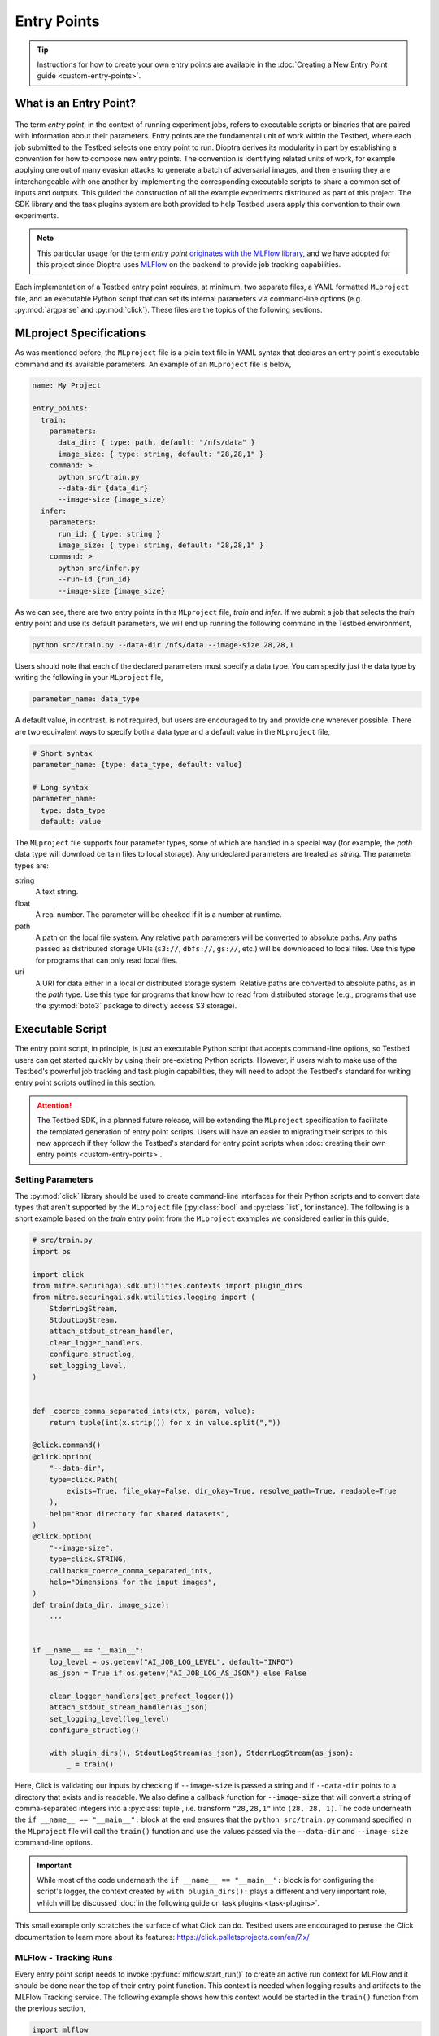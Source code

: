 .. Parts of this documentation are adapted from the work,
.. https://github.com/mlflow/mlflow/blob/370850c1a97e78bb8c551651a0cb13d5300639ba/docs/source/projects.rst,
.. distributed under the terms of the Apache License, 2.0, see the copyright notice below.
..
.. Copyright 2018 Databricks, Inc.
..
.. Licensed under the Apache License, Version 2.0 (the "License");
.. you may not use this file except in compliance with the License.
.. You may obtain a copy of the License at
..
..     https://www.apache.org/licenses/LICENSE-2.0
..
.. Unless required by applicable law or agreed to in writing, software
.. distributed under the License is distributed on an "AS IS" BASIS,
.. WITHOUT WARRANTIES OR CONDITIONS OF ANY KIND, either express or implied.
.. See the License for the specific language governing permissions and
.. limitations under the License.

.. _user-guide-entry-points:

Entry Points
============

.. tip::

   Instructions for how to create your own entry points are available in the :doc:`Creating a New Entry Point guide <custom-entry-points>`.

What is an Entry Point?
-----------------------

.. figure:: /images/entry-point-components.svg

The term *entry point*, in the context of running experiment jobs, refers to executable scripts or binaries that are paired with information about their parameters.
Entry points are the fundamental unit of work within the Testbed, where each job submitted to the Testbed selects one entry point to run.
Dioptra derives its modularity in part by establishing a convention for how to compose new entry points.
The convention is identifying related units of work, for example applying one out of many evasion attacks to generate a batch of adversarial images, and then ensuring they are interchangeable with one another by implementing the corresponding executable scripts to share a common set of inputs and outputs.
This guided the construction of all the example experiments distributed as part of this project.
The SDK library and the task plugins system are both provided to help Testbed users apply this convention to their own experiments.

.. note::

   This particular usage for the term *entry point* `originates with the MLFlow library <https://mlflow.org/docs/latest/projects.html#overview>`_, and we have adopted for this project since Dioptra uses MLFlow_ on the backend to provide job tracking capabilities.

Each implementation of a Testbed entry point requires, at minimum, two separate files, a YAML formatted ``MLproject`` file, and an executable Python script that can set its internal parameters via command-line options (e.g. :py:mod:`argparse` and :py:mod:`click`).
These files are the topics of the following sections.

MLproject Specifications
------------------------

As was mentioned before, the ``MLproject`` file is a plain text file in YAML syntax that declares an entry point's executable command and its available parameters.
An example of an ``MLproject`` file is below,

.. code-block:: yaml

   name: My Project

   entry_points:
     train:
       parameters:
         data_dir: { type: path, default: "/nfs/data" }
         image_size: { type: string, default: "28,28,1" }
       command: >
         python src/train.py
         --data-dir {data_dir}
         --image-size {image_size}
     infer:
       parameters:
         run_id: { type: string }
         image_size: { type: string, default: "28,28,1" }
       command: >
         python src/infer.py
         --run-id {run_id}
         --image-size {image_size}

As we can see, there are two entry points in this ``MLproject`` file, `train` and `infer`.
If we submit a job that selects the `train` entry point and use its default parameters, we will end up running the following command in the Testbed environment,

.. code-block:: sh

   python src/train.py --data-dir /nfs/data --image-size 28,28,1

Users should note that each of the declared parameters must specify a data type.
You can specify just the data type by writing the following in your ``MLproject`` file,

.. code-block:: yaml

   parameter_name: data_type

A default value, in contrast, is not required, but users are encouraged to try and provide one wherever possible.
There are two equivalent ways to specify both a data type and a default value in the ``MLproject`` file,

.. code-block:: yaml

   # Short syntax
   parameter_name: {type: data_type, default: value}

   # Long syntax
   parameter_name:
     type: data_type
     default: value

The ``MLproject`` file supports four parameter types, some of which are handled in a special way (for example, the `path` data type will download certain files to local storage).
Any undeclared parameters are treated as `string`.
The parameter types are:

string
   A text string.

float
   A real number.
   The parameter will be checked if it is a number at runtime.

path
   A path on the local file system.
   Any relative ``path`` parameters will be converted to absolute paths.
   Any paths passed as distributed storage URIs (``s3://``, ``dbfs://``, ``gs://``, etc.) will be downloaded to local files.
   Use this type for programs that can only read local files.

uri
   A URI for data either in a local or distributed storage system.
   Relative paths are converted to absolute paths, as in the `path` type.
   Use this type for programs that know how to read from distributed storage (e.g., programs that use the :py:mod:`boto3` package to directly access S3 storage).

Executable Script
-----------------

The entry point script, in principle, is just an executable Python script that accepts command-line options, so Testbed users can get started quickly by using their pre-existing Python scripts.
However, if users wish to make use of the Testbed's powerful job tracking and task plugin capabilities, they will need to adopt the Testbed's standard for writing entry point scripts outlined in this section.

.. attention::

   The Testbed SDK, in a planned future release, will be extending the ``MLproject`` specification to facilitate the templated generation of entry point scripts.
   Users will have an easier to migrating their scripts to this new approach if they follow the Testbed's standard for entry point scripts when :doc:`creating their own entry points <custom-entry-points>`.

Setting Parameters
~~~~~~~~~~~~~~~~~~

The :py:mod:`click` library should be used to create command-line interfaces for their Python scripts and to convert data types that aren't supported by the ``MLproject`` file (:py:class:`bool` and :py:class:`list`, for instance).
The following is a short example based on the `train` entry point from the ``MLproject`` examples we considered earlier in this guide,

.. code-block:: python

   # src/train.py
   import os

   import click
   from mitre.securingai.sdk.utilities.contexts import plugin_dirs
   from mitre.securingai.sdk.utilities.logging import (
       StderrLogStream,
       StdoutLogStream,
       attach_stdout_stream_handler,
       clear_logger_handlers,
       configure_structlog,
       set_logging_level,
   )


   def _coerce_comma_separated_ints(ctx, param, value):
       return tuple(int(x.strip()) for x in value.split(","))

   @click.command()
   @click.option(
       "--data-dir",
       type=click.Path(
           exists=True, file_okay=False, dir_okay=True, resolve_path=True, readable=True
       ),
       help="Root directory for shared datasets",
   )
   @click.option(
       "--image-size",
       type=click.STRING,
       callback=_coerce_comma_separated_ints,
       help="Dimensions for the input images",
   )
   def train(data_dir, image_size):
       ...


   if __name__ == "__main__":
       log_level = os.getenv("AI_JOB_LOG_LEVEL", default="INFO")
       as_json = True if os.getenv("AI_JOB_LOG_AS_JSON") else False
   
       clear_logger_handlers(get_prefect_logger())
       attach_stdout_stream_handler(as_json)
       set_logging_level(log_level)
       configure_structlog()
   
       with plugin_dirs(), StdoutLogStream(as_json), StderrLogStream(as_json):
           _ = train()


Here, Click is validating our inputs by checking if ``--image-size`` is passed a string and if ``--data-dir`` points to a directory that exists and is readable.
We also define a callback function for ``--image-size`` that will convert a string of comma-separated integers into a :py:class:`tuple`, i.e. transform ``"28,28,1"`` into ``(28, 28, 1)``.
The code underneath the ``if __name__ == "__main__":`` block at the end ensures that the ``python src/train.py`` command specified in the ``MLproject`` file will call the ``train()`` function and use the values passed via the ``--data-dir`` and ``--image-size`` command-line options.

.. important::

   While most of the code underneath the ``if __name__ == "__main__":`` block is for configuring the script's logger, the context created by ``with plugin_dirs():`` plays a different and very important role, which will be discussed :doc:`in the following guide on task plugins <task-plugins>`.

This small example only scratches the surface of what Click can do.
Testbed users are encouraged to peruse the Click documentation to learn more about its features: https://click.palletsprojects.com/en/7.x/

MLFlow - Tracking Runs
~~~~~~~~~~~~~~~~~~~~~~

Every entry point script needs to invoke :py:func:`mlflow.start_run()` to create an active run context for MLFlow and it should be done near the top of their entry point function.
This context is needed when logging results and artifacts to the MLFlow Tracking service.
The following example shows how this context would be started in the ``train()`` function from the previous section,

.. code-block:: python

   import mlflow

   # Truncated...
   def train(data_dir, image_size):
       # Only use this when training a model
       mlflow.autolog()

       # Start the active run context for MLFlow
       with mlflow.start_run() as active_run:
           flow = init_flow()
           state = flow.run(parameters=dict(data_dir=data_dir, image_size=image_size))

       return state

Within this context block, the ``active_run`` variable will contain a :py:class:`mlflow.entities.Run` object that provides metadata about the run that is useful to have available.
MLFlow functions like :py:func:`mlflow.log_param`, :py:func:`mlflow.log_metric`, and :py:func:`mlflow.log_artifact` will be able to infer the current run automatically and be able to log their data to the appropriate place.
Please note that the ``init_flow()`` function is :ref:`introduced in the following section <entry-points-prefect-task-execution>`.

Testbed users are encouraged to peruse the MLflow Tracking documentation to learn more about the tracking context and the kinds of things you can do when its active: https://mlflow.org/docs/latest/tracking.html.

.. _entry-points-prefect-task-execution:

Prefect - Task Execution
~~~~~~~~~~~~~~~~~~~~~~~~

The main work done within an entry point needs to use the :py:class:`~prefect.Flow` class from the Prefect_ library to create a context for assembling the entry point script's task workflow.
Prefect is a modern workflow library that is aimed at helping data scientists set up task execution graphs with minimal changes to their existing code, and in Dioptra it provides a framework for wiring :doc:`task plugins <task-plugins>` together.
The following example shows the beginnings of a :py:class:`~prefect.Flow` context to be run by the ``train()`` function in the previous section.

.. _entry-points-prefect-task-execution-code:

.. code-block:: python

   from prefect import Flow, Parameter
   from mitre.securingai import pyplugs

   _PLUGINS_IMPORT_PATH: str = "securingai_builtins"


   def init_flow() -> Flow:
       with Flow("Image Resizer") as flow:
           data_dir, image_size = Parameter("data_dir"), Parameter("image_size")
           resize_output = pyplugs.call_task(
               f"{_PLUGINS_IMPORT_PATH}.data",
               "images",
               "resize",
               data_dir=training_dir,
               image_size=image_size,
           )
           ...

This example illustrates the requirement that all the input parameters for an entry point need to be declared as such using the :py:class:`prefect.Parameter` class.
It also introduces us to our first task plugin call with :py:func:`.pyplugs.call_task`.
The anatomy of this call will be discussed in the :doc:`next section of the user guide <task-plugins>`, so for now, users just need to know that this is how task plugins are used within the Testbed, and that the Testbed standard is to have **all** function calls within the :py:class:`~prefect.Flow` context be invocations of :py:func:`.pyplugs.call_task`.

.. Links

.. _MLFlow: https://mlflow.org
.. _Prefect: https://www.prefect.io

